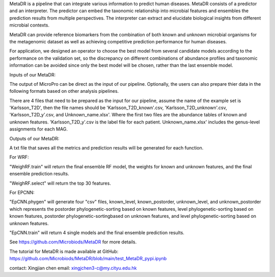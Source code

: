 
MetaDR is a pipeline that can integrate various information to predict human diseases. MetaDR consists of a predictor and an interpreter. The predictor can embed the taxonomic relationship into microbial features and ensembles the prediction results from multiple perspectives. The interpreter can extract and elucidate biological insights from different microbial contexts.

MetaDR can provide reference biomarkers from the combination of both known and unknown microbial organisms for the metagenomic dataset as well as achieving competitive prediction performance for human diseases.

For application, we designed an operator to choose the best model from several candidate models according to the performance on the validation set, so the discrepancy on different combinations of abundance profiles and taxonomic information can be avoided since only the best model will be chosen, rather than the last ensemble model.


Inputs of our MetaDR:

The output of MicroPro can be direct as the input of our pipeline. Optionally, the users can also prepare thier data in the following formats based on other analysis pipelines.

There are 4 files that need to be prepared as the input for our pipeline, assume the name of the example set is 'Karlsson_T2D', then the file names should be 'Karlsson_T2D_known'.csv, 'Karlsson_T2D_unknown'.csv, 'Karlsson_T2D_y'.csv, and Unknown_name.xlsx'. Where the first two files are the abundance tables of known and unknown features. 'Karlsson_T2D_y'.csv is the label file for each patient. Unknown_name.xlsx' includes the genus-level assignments for each MAG.


Outputs of our MetaDR:

A txt file that saves all the metrics and prediction results will be generated for each function.

For WRF:

"WeighRF.train" will return the final ensemble RF model, the weights for known and  unknown features, and the final ensemble prediction results.

"WeighRF.select" will return the top 30 features.

For EPCNN:

"EpCNN.phygen" will generate four "csv" files, known_level, known_postorder, unknown_level, and unknown_postorder which represents the postorder phylogenetic-sorting based on known features, level phylogenetic-sorting based on known features, postorder phylogenetic-sortingbased on unknown features, and level phylogenetic-sorting based on unknown features.

"EpCNN.train" will return 4 single models and the final ensemble prediction results.

See https://github.com/Microbiods/MetaDR for more details.

The tutorial for MetaDR is made available at GitHub:
https://github.com/Microbiods/MetaDR/blob/main/test_MetaDR_pypi.ipynb

contact: Xingjian chen  
email: xingjchen3-c@my.cityu.edu.hk 

